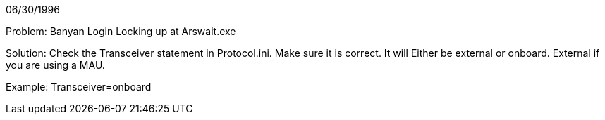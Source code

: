 06/30/1996

Problem: Banyan Login Locking up at Arswait.exe

Solution: Check the Transceiver statement in Protocol.ini. Make sure it is correct. It will Either be external or onboard. External if you are using a MAU. 

Example:
Transceiver=onboard
